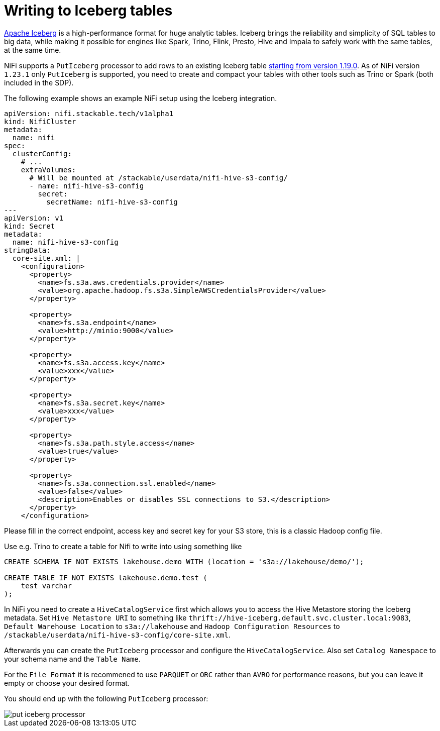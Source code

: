 = Writing to Iceberg tables
:iceberg: https://iceberg.apache.org/

{iceberg}[Apache Iceberg] is a high-performance format for huge analytic tables.
Iceberg brings the reliability and simplicity of SQL tables to big data, while making it possible for engines like Spark, Trino, Flink, Presto, Hive and Impala to safely work with the same tables, at the same time.

NiFi supports a `PutIceberg` processor to add rows to an existing Iceberg table https://issues.apache.org/jira/browse/NIFI-10442[starting from version 1.19.0].
As of NiFi version `1.23.1` only `PutIceberg` is supported, you need to create and compact your tables with other tools such as Trino or Spark (both included in the SDP).

The following example shows an example NiFi setup using the Iceberg integration.

[source,yaml]
----
apiVersion: nifi.stackable.tech/v1alpha1
kind: NifiCluster
metadata:
  name: nifi
spec:
  clusterConfig:
    # ...
    extraVolumes:
      # Will be mounted at /stackable/userdata/nifi-hive-s3-config/
      - name: nifi-hive-s3-config
        secret:
          secretName: nifi-hive-s3-config
---
apiVersion: v1
kind: Secret
metadata:
  name: nifi-hive-s3-config
stringData:
  core-site.xml: |
    <configuration>
      <property>
        <name>fs.s3a.aws.credentials.provider</name>
        <value>org.apache.hadoop.fs.s3a.SimpleAWSCredentialsProvider</value>
      </property>

      <property>
        <name>fs.s3a.endpoint</name>
        <value>http://minio:9000</value>
      </property>

      <property>
        <name>fs.s3a.access.key</name>
        <value>xxx</value>
      </property>

      <property>
        <name>fs.s3a.secret.key</name>
        <value>xxx</value>
      </property>

      <property>
        <name>fs.s3a.path.style.access</name>
        <value>true</value>
      </property>

      <property>
        <name>fs.s3a.connection.ssl.enabled</name>
        <value>false</value>
        <description>Enables or disables SSL connections to S3.</description>
      </property>
    </configuration>
----

Please fill in the correct endpoint, access key and secret key for your S3 store, this is a classic Hadoop config file.

Use e.g. Trino to create a table for Nifi to write into using something like

[source,sql]
----
CREATE SCHEMA IF NOT EXISTS lakehouse.demo WITH (location = 's3a://lakehouse/demo/');

CREATE TABLE IF NOT EXISTS lakehouse.demo.test (
    test varchar
);
----

In NiFi you need to create a `HiveCatalogService` first which allows you to access the Hive Metastore storing the Iceberg metadata.
Set `Hive Metastore URI` to something like `thrift://hive-iceberg.default.svc.cluster.local:9083`,
`Default Warehouse Location` to `s3a://lakehouse`
and `Hadoop Configuration Resources` to `/stackable/userdata/nifi-hive-s3-config/core-site.xml`.

Afterwards you can create the `PutIceberg` processor and configure the `HiveCatalogService`.
Also set `Catalog Namespace` to your schema name and the `Table Name`.

For the `File Format` it is recommened to use `PARQUET` or `ORC` rather than `AVRO` for performance reasons, but you can leave it empty or choose your desired format.

You should end up with the following `PutIceberg` processor:

image::put-iceberg-processor.png[]
